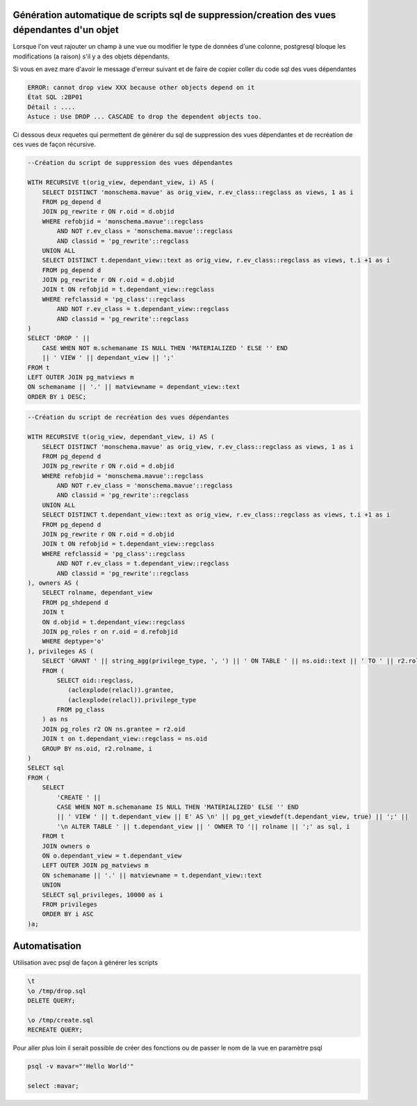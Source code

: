 Génération automatique de scripts sql de suppression/creation des vues dépendantes d'un objet
=====

Lorsque l'on veut rajouter un champ à une vue ou modifier le type de données d'une colonne, postgresql bloque les modifications (a raison) s'il y a des objets dépendants.

Si vous en avez mare d'avoir le message d'erreur suivant et de faire de copier coller du code sql des vues dépendantes

.. code-block:: sql

    ERROR: cannot drop view XXX because other objects depend on it
    État SQL :2BP01
    Détail : ....
    Astuce : Use DROP ... CASCADE to drop the dependent objects too.



Ci dessous deux requetes qui permettent de générer du sql de suppression des vues dépendantes et de recréation de ces vues de façon récursive.

.. code-block:: sql

    --Création du script de suppression des vues dépendantes

    WITH RECURSIVE t(orig_view, dependant_view, i) AS (
        SELECT DISTINCT 'monschema.mavue' as orig_view, r.ev_class::regclass as views, 1 as i
        FROM pg_depend d 
        JOIN pg_rewrite r ON r.oid = d.objid 
        WHERE refobjid = 'monschema.mavue'::regclass
            AND NOT r.ev_class = 'monschema.mavue'::regclass
            AND classid = 'pg_rewrite'::regclass 
        UNION ALL
        SELECT DISTINCT t.dependant_view::text as orig_view, r.ev_class::regclass as views, t.i +1 as i
        FROM pg_depend d
        JOIN pg_rewrite r ON r.oid = d.objid 
        JOIN t ON refobjid = t.dependant_view::regclass
        WHERE refclassid = 'pg_class'::regclass
            AND NOT r.ev_class = t.dependant_view::regclass
            AND classid = 'pg_rewrite'::regclass 
    )
    SELECT 'DROP ' || 
        CASE WHEN NOT m.schemaname IS NULL THEN 'MATERIALIZED ' ELSE '' END
        || ' VIEW ' || dependant_view || ';'
    FROM t
    LEFT OUTER JOIN pg_matviews m
    ON schemaname || '.' || matviewname = dependant_view::text
    ORDER BY i DESC;



.. code-block:: sql

    --Création du script de recréation des vues dépendantes

    WITH RECURSIVE t(orig_view, dependant_view, i) AS (
        SELECT DISTINCT 'monschema.mavue' as orig_view, r.ev_class::regclass as views, 1 as i
        FROM pg_depend d 
        JOIN pg_rewrite r ON r.oid = d.objid 
        WHERE refobjid = 'monschema.mavue'::regclass
            AND NOT r.ev_class = 'monschema.mavue'::regclass
            AND classid = 'pg_rewrite'::regclass 
        UNION ALL
        SELECT DISTINCT t.dependant_view::text as orig_view, r.ev_class::regclass as views, t.i +1 as i
        FROM pg_depend d
        JOIN pg_rewrite r ON r.oid = d.objid 
        JOIN t ON refobjid = t.dependant_view::regclass
        WHERE refclassid = 'pg_class'::regclass
            AND NOT r.ev_class = t.dependant_view::regclass
            AND classid = 'pg_rewrite'::regclass 
    ), owners AS (
        SELECT rolname, dependant_view
        FROM pg_shdepend d 
        JOIN t 
        ON d.objid = t.dependant_view::regclass
        JOIN pg_roles r on r.oid = d.refobjid
        WHERE deptype='o'
    ), privileges AS (
        SELECT 'GRANT ' || string_agg(privilege_type, ', ') || ' ON TABLE ' || ns.oid::text || ' TO ' || r2.rolname || '; ' as sql_privileges
        FROM (
            SELECT oid::regclass,
               (aclexplode(relacl)).grantee,
               (aclexplode(relacl)).privilege_type
            FROM pg_class
        ) as ns
        JOIN pg_roles r2 ON ns.grantee = r2.oid
        JOIN t on t.dependant_view::regclass = ns.oid
        GROUP BY ns.oid, r2.rolname, i
    )
    SELECT sql 
    FROM (
        SELECT 
            'CREATE ' || 
            CASE WHEN NOT m.schemaname IS NULL THEN 'MATERIALIZED' ELSE '' END
            || ' VIEW ' || t.dependant_view || E' AS \n' || pg_get_viewdef(t.dependant_view, true) || ';' ||
            '\n ALTER TABLE ' || t.dependant_view || ' OWNER TO '|| rolname || ';' as sql, i
        FROM t
        JOIN owners o 
        ON o.dependant_view = t.dependant_view
        LEFT OUTER JOIN pg_matviews m
        ON schemaname || '.' || matviewname = t.dependant_view::text
        UNION
        SELECT sql_privileges, 10000 as i
        FROM privileges
        ORDER BY i ASC
    )a;


Automatisation
==============
Utilisation avec psql de façon à générer les scripts

.. code-block:: sh

    \t
    \o /tmp/drop.sql
    DELETE QUERY;

    \o /tmp/create.sql
    RECREATE QUERY;
    
Pour aller plus loin il serait possible de créer des fonctions ou de passer le nom de la vue en paramètre psql


.. code-block:: sh
    
    psql -v mavar="'Hello World'"
    
    select :mavar;


